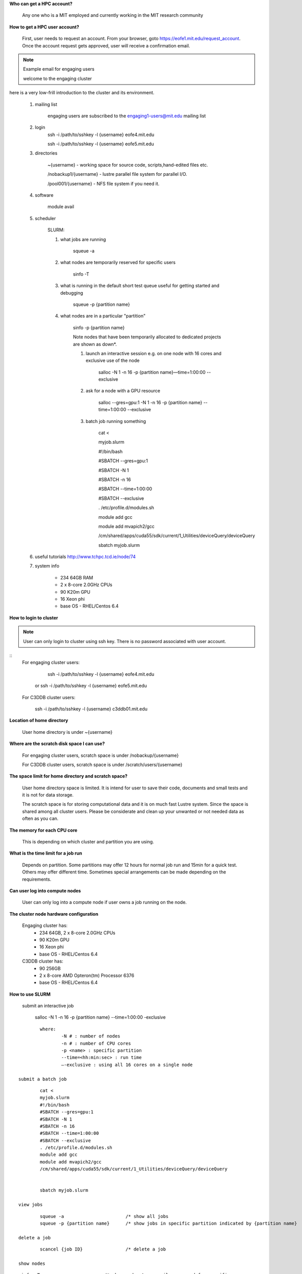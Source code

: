 **Who can get a HPC account?**

	Any one who is a MIT employed and currently working in the MIT research community

**How to get a HPC user account?**

	First, user needs to request an account. From your browser, goto https://eofe1.mit.edu/request_account.
	Once the account request gets approved, user will receive a confirmation email.

.. note:: Example email for engaging users

	welcome to the engaging cluster

here is a very low-frill introduction
to the cluster and its environment. 

     	1. mailing list

		engaging users are subscribed to the engaging1-users@mit.edu mailing list

     	2. login
		ssh -i /path/to/sshkey -l {username} eofe4.mit.edu

		ssh -i /path/to/sshkey -l {username} eofe5.mit.edu

     	3. directories

		~{username} 		- working space for source code, scripts,hand-edited files etc.

		/nobackup1/{username}	- lustre parallel file system for parallel I/O.

		/pool001/{username}	- NFS file system if you need it.

     	4. software

		module avail

     	5. scheduler

		SLURM:
		
		1. what jobs are running

			squeue -a

		2. what nodes are temporarily reserved for specific users

			sinfo -T

		3. what is running in the default short test queue useful for getting started and debugging

			squeue -p {partition name}

		4. what nodes are in a particular "partition"

			sinfo -p {partition name}

			Note nodes that have been temporarily allocated to dedicated projects are shown as down*.

			1. launch an interactive session e.g. on one node with 16 cores and exclusive use of the node

				salloc -N 1 -n 16 -p {partition name}—time=1:00:00 --exclusive

			2. ask for a node with a GPU resource

				salloc --gres=gpu:1 -N 1 -n 16 -p {partition name} --time=1:00:00 --exclusive

			3. batch job running something

				cat <

				myjob.slurm

				#!/bin/bash

				#SBATCH --gres=gpu:1

				#SBATCH -N 1

				#SBATCH -n 16

				#SBATCH --time=1:00:00

				#SBATCH --exclusive

				. /etc/profile.d/modules.sh

				module add gcc

				module add mvapich2/gcc

				/cm/shared/apps/cuda55/sdk/current/1_Utilities/deviceQuery/deviceQuery
				


				sbatch myjob.slurm


     	6. useful tutorials http://www.tchpc.tcd.ie/node/74

     	7. system info

		- 234 64GB RAM
		- 2 x 8-core 2.0GHz CPUs
		- 90 K20m GPU
		- 16 Xeon phi
		- base OS - RHEL/Centos 6.4 


**How to login to cluster**

.. note:: 
	User can only login to cluster using ssh key. There is no password associated with user account.
	
::
	For engaging cluster users:

			ssh -i /path/to/sshkey -l {username} eofe4.mit.edu
		or	ssh -i /path/to/sshkey -l {username} eofe5.mit.edu

	For C3DDB cluster users:

			ssh  -i /path/to/sshkey -l {username} c3ddb01.mit.edu

**Location of home directory**

	User home directory is under ~{username}

**Where are the scratch disk space I can use?**

	For engaging cluster users, scratch space is under /nobackup/{username}

	For C3DDB cluster users, scratch space is under /scratch/users/{username}

**The space limit for home directory and scratch space?**

	User home directory space is limited. It is intend for user to save their code, documents  and small tests and it is not for data storage. 

	The scratch space is for storing computational data and it is on much fast Lustre system. Since the space is shared among all cluster users. Please be considerate and clean up your unwanted or not needed data as often as you can.

**The memory for each CPU core**

	This is depending on which cluster and partition you are using. 

**What is the time limit for a job run**

     Depends on partition. Some partitions may offer 12 hours for normal job run and 15min for a quick test. Others may offer different time. Sometimes special arrangements can be made depending on the requirements.

**Can user log into compute nodes**

     User can only log into a compute node if user owns a job running on the node.

**The cluster node hardware configuration**

	Engaging cluster has:
		- 234 64GB, 2 x 8-core 2.0GHz CPUs
		- 90 K20m GPU
		- 16 Xeon phi
		- base OS - RHEL/Centos 6.4

	C3DDB cluster has:
	     	- 90 256GB
		- 2 x 8-core AMD Opteron(tm) Processor 6376
		- base OS - RHEL/Centos 6.4

**How to use SLURM**

	submit an interactive job

     		salloc -N 1 -n 16 -p {partition name} --time=1:00:00 -exclusive

::

		where:
     			-N # : number of nodes
     			-n # : number of CPU cores
     			-p <name> : specific partition
     			--time=<hh:min:sec> : run time
     			—-exclusive : using all 16 cores on a single node
     
	submit a batch job

::

		cat <
		myjob.slurm
		#!/bin/bash
		#SBATCH --gres=gpu:1
		#SBATCH -N 1
		#SBATCH -n 16
		#SBATCH --time=1:00:00
		#SBATCH --exclusive
		. /etc/profile.d/modules.sh
		module add gcc
		module add mvapich2/gcc
		/cm/shared/apps/cuda55/sdk/current/1_Utilities/deviceQuery/deviceQuery

		
		sbatch myjob.slurm

	view jobs

::

		squeue -a			/* show all jobs
		squeue -p {partition name} 	/* show jobs in specific partition indicated by {partition name}

	delete a job

::

		scancel {job ID}		/* delete a job

	show nodes

::

		sinfo -T			/* show nodes temporarily reserved for specific users
		sinfo -p {partition name}	/* show nodes in specific partition indicated by <partition name>


**How to load modules**

::

	module list				/* List loaded modules
	module avail				/* List modules available on the system
	module load {module name}		/* add module you need. Default is the latest version
	module load {module name/version}	/* add a specific version of the module
	module rm {module name}			/* remove module you do not need
	module initadd {module name}		/* add module when you login



**Tech Support Contact**

::

	engaging cluster users:	please send end email to	engaging-admin@techsquare.com

	C3DDB cluster users: 	please send email to 		c3ddb-admin@techsquare.com


**Useful links**

	http://www.tchpc.tcd.ie/node/74

	http://www.tchpc.tcd.ie/node/128

	For matlab users:

	http://www.mathworks.com/help/distcomp/createjob.html

	http://www.mathworks.com/help/distcomp/parallel.job.html
